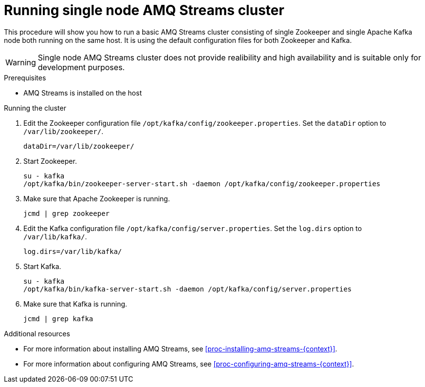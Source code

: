 // Module included in the following assemblies:
//
// assembly-getting-started.adoc

[id='proc-running-single-node-amq-streams-cluster-{context}']

= Running single node AMQ Streams cluster

This procedure will show you how to run a basic AMQ Streams cluster consisting of single Zookeeper and single Apache Kafka node both running on the same host.
It is using the default configuration files for both Zookeeper and Kafka.

WARNING: Single node AMQ Streams cluster does not provide realibility and high availability and is suitable only for development purposes.

.Prerequisites

* AMQ Streams is installed on the host

.Running the cluster

. Edit the Zookeeper configuration file `/opt/kafka/config/zookeeper.properties`.
Set the `dataDir` option to `/var/lib/zookeeper/`.
+
[source,properties,subs=+quotes]
----
dataDir=/var/lib/zookeeper/
----

. Start Zookeeper.
+
[source,shell,subs=+quotes]
----
su - kafka
/opt/kafka/bin/zookeeper-server-start.sh -daemon /opt/kafka/config/zookeeper.properties
----

. Make sure that Apache Zookeeper is running.
+
[source,shell,subs=+quotes]
----
jcmd | grep zookeeper
----

. Edit the Kafka configuration file `/opt/kafka/config/server.properties`.
Set the `log.dirs` option to `/var/lib/kafka/`.
+
[source,properties,subs=+quotes]
----
log.dirs=/var/lib/kafka/
----

. Start Kafka.
+
[source,shell,subs=+quotes]
----
su - kafka
/opt/kafka/bin/kafka-server-start.sh -daemon /opt/kafka/config/server.properties
----

. Make sure that Kafka is running.
+
[source,shell,subs=+quotes]
----
jcmd | grep kafka
----

.Additional resources

* For more information about installing AMQ Streams, see xref:proc-installing-amq-streams-{context}[].
* For more information about configuring AMQ Streams, see xref:proc-configuring-amq-streams-{context}[].